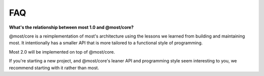FAQ
===

**What's the relationship between most 1.0 and @most/core?**

@most/core is a reimplementation of most's architecture using the lessons we learned from building and maintaining most. It intentionally has a smaller API that is more tailored to a functional style of programming.

Most 2.0 will be implemented on top of @most/core.

If you're starting a new project, and @most/core's leaner API and programming style seem interesting to you, we recommend starting with it rather than most.
